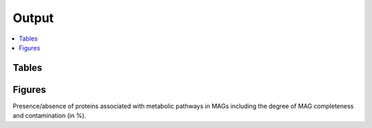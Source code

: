 .. _output::
Output
======

.. contents::
   :local:
   :backlinks: none

Tables
^^^^^^

Figures
^^^^^^^

Presence/absence of proteins associated with metabolic pathways in MAGs including the degree of MAG completeness and contamination (in %).
 
.. pdf-include:: _static/MAG_metabolic_pathways.pdf



.. raw:: html

    <iframe width="560" height="315" src=_static/relative_abundance_bacteria_archaea.html></iframe>
